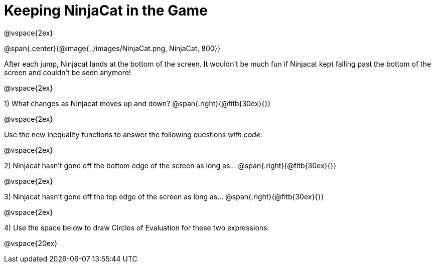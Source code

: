 = Keeping NinjaCat in the Game

@vspace{2ex}

@span{.center}{@image{../images/NinjaCat.png, NinjaCat, 800}}

After each jump, Ninjacat lands at the bottom of the screen. It wouldn't be much fun if Ninjacat kept falling past the bottom of the screen and couldn't be seen anymore!

@vspace{2ex}

1) What changes as Ninjacat moves up and down? @span{.right}{@fitb{30ex}{}}

@vspace{2ex}

Use the new inequality functions to answer the following questions  _with code_:

@vspace{2ex}

2) Ninjacat hasn't gone off the bottom edge of the screen as long as…
@span{.right}{@fitb{30ex}{}}

@vspace{2ex}

3) Ninjacat hasn't gone off the top edge of the screen as long as…
@span{.right}{@fitb{30ex}{}}

@vspace{2ex}

4) Use the space below to draw Circles of Evaluation for these two expressions:

@vspace{20ex}


